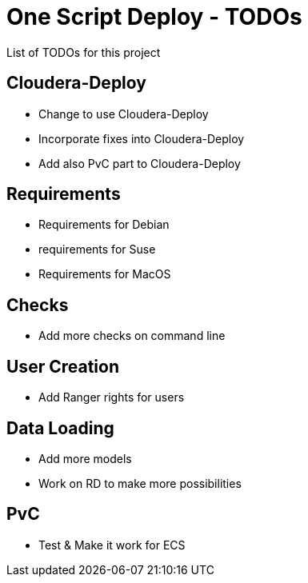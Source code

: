 # One Script Deploy - TODOs

List of TODOs for this project

## Cloudera-Deploy

- Change to use Cloudera-Deploy
- Incorporate fixes into Cloudera-Deploy
- Add also PvC part to Cloudera-Deploy

## Requirements

- Requirements for Debian
- requirements for Suse
- Requirements for MacOS

## Checks

- Add more checks on command line

## User Creation

- Add Ranger rights for users

## Data Loading

- Add more models
- Work on RD to make more possibilities

## PvC

- Test & Make it work for ECS